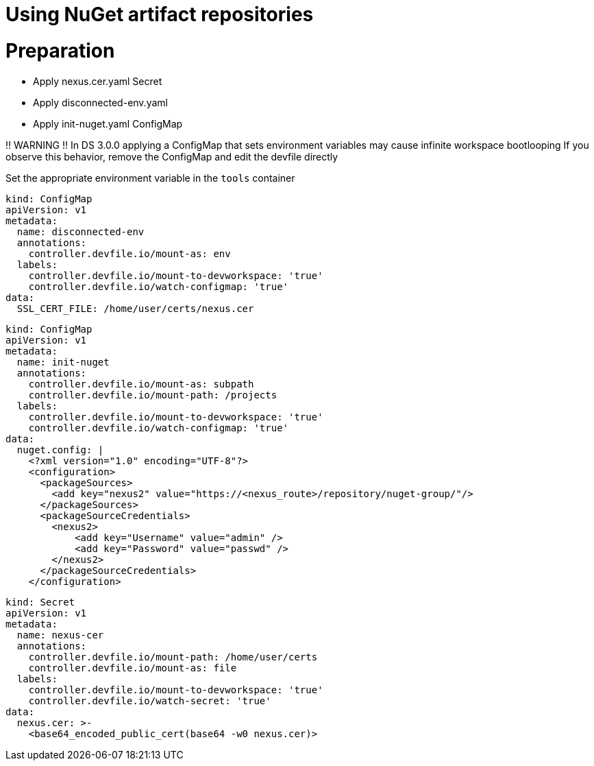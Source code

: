 :navtitle: Using NuGet artifact repositories
:keywords: nuget, artifact-repository, artifact-repositories
:page-aliases: .:using-nuget-artifact-repositories

[id="using-nuget-artifact-repositories"]
= Using NuGet artifact repositories

# Preparation
* Apply nexus.cer.yaml Secret
* Apply disconnected-env.yaml
* Apply init-nuget.yaml ConfigMap

!! WARNING !!
In DS 3.0.0 applying a ConfigMap that sets environment variables may cause infinite workspace bootlooping
If you observe this behavior, remove the ConfigMap and edit the devfile directly

Set the appropriate environment variable in the `tools` container

//nuget/disconnected-env.yaml
----
kind: ConfigMap
apiVersion: v1
metadata:
  name: disconnected-env
  annotations:
    controller.devfile.io/mount-as: env
  labels:
    controller.devfile.io/mount-to-devworkspace: 'true'
    controller.devfile.io/watch-configmap: 'true'
data:
  SSL_CERT_FILE: /home/user/certs/nexus.cer
----

//nuget/init-nuget.yml
----
kind: ConfigMap
apiVersion: v1
metadata:
  name: init-nuget
  annotations:
    controller.devfile.io/mount-as: subpath
    controller.devfile.io/mount-path: /projects
  labels:
    controller.devfile.io/mount-to-devworkspace: 'true'
    controller.devfile.io/watch-configmap: 'true'
data:
  nuget.config: |
    <?xml version="1.0" encoding="UTF-8"?>
    <configuration>
      <packageSources>
        <add key="nexus2" value="https://<nexus_route>/repository/nuget-group/"/>
      </packageSources>
      <packageSourceCredentials>
        <nexus2>
            <add key="Username" value="admin" />
            <add key="Password" value="passwd" />
        </nexus2>
      </packageSourceCredentials>
    </configuration>
----

//nuget/nexus.cer.yaml
----
kind: Secret
apiVersion: v1
metadata:
  name: nexus-cer
  annotations:
    controller.devfile.io/mount-path: /home/user/certs
    controller.devfile.io/mount-as: file
  labels:
    controller.devfile.io/mount-to-devworkspace: 'true'
    controller.devfile.io/watch-secret: 'true'
data:
  nexus.cer: >-
    <base64_encoded_public_cert(base64 -w0 nexus.cer)>
----

